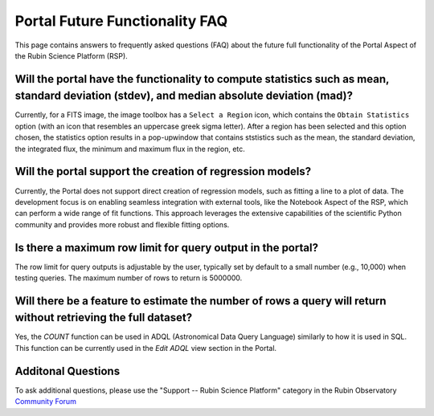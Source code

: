 .. Review the README on instructions to contribute.
.. Review the style guide to keep a consistent approach to the documentation.
.. Static objects, such as figures, should be stored in the _static directory. Review the _static/README on instructions to contribute.
.. Do not remove the comments that describe each section. They are included to provide guidance to contributors.
.. Do not remove other content provided in the templates, such as a section. Instead, comment out the content and include comments to explain the situation. For example:
	- If a section within the template is not needed, comment out the section title and label reference. Do not delete the expected section title, reference or related comments provided from the template.
    - If a file cannot include a title (surrounded by ampersands (#)), comment out the title from the template and include a comment explaining why this is implemented (in addition to applying the ``title`` directive).

.. This is the label that can be used for cross referencing this file.
.. Recommended title label format is "Directory Name"-"Title Name" -- Spaces should be replaced by hyphens.
.. _Data-Access-Analysis-Tools-Portal-Future-FAQ:
.. Each section should include a label for cross referencing to a given area.
.. Recommended format for all labels is "Title Name"-"Section Name" -- Spaces should be replaced by hyphens.
.. To reference a label that isn't associated with an reST object such as a title or figure, you must include the link and explicit title using the syntax :ref:`link text <label-name>`.
.. A warning will alert you of identical labels during the link check process.


###############################
Portal Future Functionality FAQ
###############################

This page contains answers to frequently asked questions (FAQ) about the future full functionality of the Portal Aspect of the Rubin Science Platform (RSP).


Will the portal have the functionality to compute statistics such as mean, standard deviation (stdev), and median absolute deviation (mad)?
-------------------------------------------------------------------------------------------------------------------------------------------
Currently, for a FITS image, the image toolbox has a ``Select a Region`` icon, which contains the ``Obtain Statistics`` option (with an icon that resembles an uppercase greek sigma letter).
After a region has been selected and this option chosen, the  statistics option results in a pop-upwindow that contains ststistics such as the mean, the standard deviation, the integrated flux, the minimum and maximum flux in the region, etc. 


Will the portal support the creation of regression models?
----------------------------------------------------------
Currently, the Portal does not support direct creation of regression models, such as fitting a line to a plot of data.
The development focus is on enabling seamless integration with external tools, like the Notebook Aspect of the RSP, which can perform a wide range of fit functions.
This approach leverages the extensive capabilities of the scientific Python community and provides more robust and flexible fitting options.

Is there a maximum row limit for query output in the portal?
------------------------------------------------------------
The row limit for query outputs is adjustable by the user, typically set by default to a small number (e.g., 10,000) when testing queries. The maximum number of rows to return is 5000000.

Will there be a feature to estimate the number of rows a query will return without retrieving the full dataset?
---------------------------------------------------------------------------------------------------------------
Yes, the `COUNT` function can be used in ADQL (Astronomical Data Query Language) similarly to how it is used in SQL.
This function can be currently used in the `Edit ADQL` view section in the Portal.

Additonal Questions
-------------------

To ask additional questions, please use the "Support -- Rubin Science Platform" category in the Rubin Observatory `Community Forum <https://community.lsst.org/c/support/lsp/39>`_
